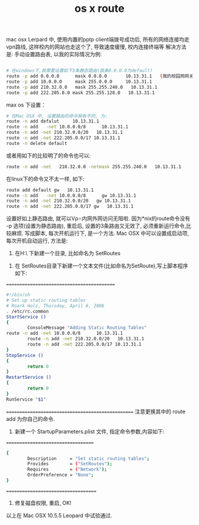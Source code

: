 #+title: os x route

mac osx Lerpard 中, 使用内置的pptp client端拨号成功后,
所有的网络连接均走vpn路线, 这样校内的网站也走这个了, 导致速度缓慢, 校内连接终端等
解决方法是: 手动设置路由表, 以我的实际情况为例: 

#+BEGIN_SRC bash

# 在windows下,我需要设置如下3条静态路由(首条0.0.0.0为default)
route -p add 0.0.0.0      mask 0.0.0.0       10.13.31.1   (我的校园网网关是这个)
route -p add 10.0.0.0     mask 255.0.0.0     10.13.31.1
route -p add 210.32.0.0   mask 255.255.240.0   10.13.31.1
route -p add 222.205.0.0 mask 255.255.128.0   10.13.31.1

#+END_SRC


max os 下设置：
#+BEGIN_SRC bash
# 在Mac OSX 中, 设置路由的命令稍有不同, 为:
route -n add defalut     10.13.31.1
route -n add   -net 10.0.0.0/8      10.13.31.1
route -n add -net 210.32.0.0/20   10.13.31.1
route -n add -net 222.205.0.0/17 10.13.31.1
route -n delete default

#+END_SRC

或者用如下的比较明了的命令也可以:
#+BEGIN_SRC bash
route -n add -net   210.32.0.0 -netmask 255.255.240.0   10.13.31.1
#+END_SRC

在linux下的命令又不太一样, 如下:

#+BEGIN_SRC bash
route add default gw   10.13.31.1
route -n add   -net 10.0.0.0/8      gw 10.13.31.1
route -n add -net 210.32.0.0/20   gw 10.13.31.1
route -n add -net 222.205.0.0/17 gw   10.13.31.1
#+END_SRC

设置好如上静态路由, 就可以Vρ∩内网外网访问无阻啦.
因为*nix的route命令没有 -p 选项(设置为静态路由),
重启后, 设置的3条路由又无效了, 必须重新运行命令,比较麻烦.
写成脚本, 每次开机运行下, 是一个方法.
Mac OSX 中可以设置成启动项, 每次开机自动运行, 方法是:
   1. 在H:\Library\StartupItems\ 下新建一个目录, 比如命名为 SetRoutes
2. 在 SetRoutes目录下新建一个文本文件(比如命名为SetRoute),写上脚本程序如下:
===========================================

#+BEGIN_SRC bash
#!/bin/sh
# Set up static routing tables 
# Roark Holz, Thursday, April 6, 2006
. /etc/rc.common
StartService ()
{
        ConsoleMessage "Adding Static Routing Tables"
route -n add -net 10.0.0.0/8      10.13.31.1
        route -n add -net 210.32.0.0/20   10.13.31.1
        route -n add -net 222.205.0.0/17 10.13.31.1
}
StopService ()
{
        return 0
}
RestartService ()
{
        return 0
}
RunService "$1"

#+END_SRC

==================================================
注意更换其中的 route add 为你自己的命令.
3.   新建一个 StartupParameters.plist 文件, 指定命令参数,内容如下:
===================================

#+BEGIN_SRC bash
{
        Description     = "Set static routing tables";
        Provides        = ("SetRoutes");
        Requires        = ("Network");
        OrderPreference = "None";
}
#+END_SRC
====================================
4. 修复磁盘权限, 重启, OK!
以上在 Mac OSX 10.5.5 Leopard 中试验通过.

* 
